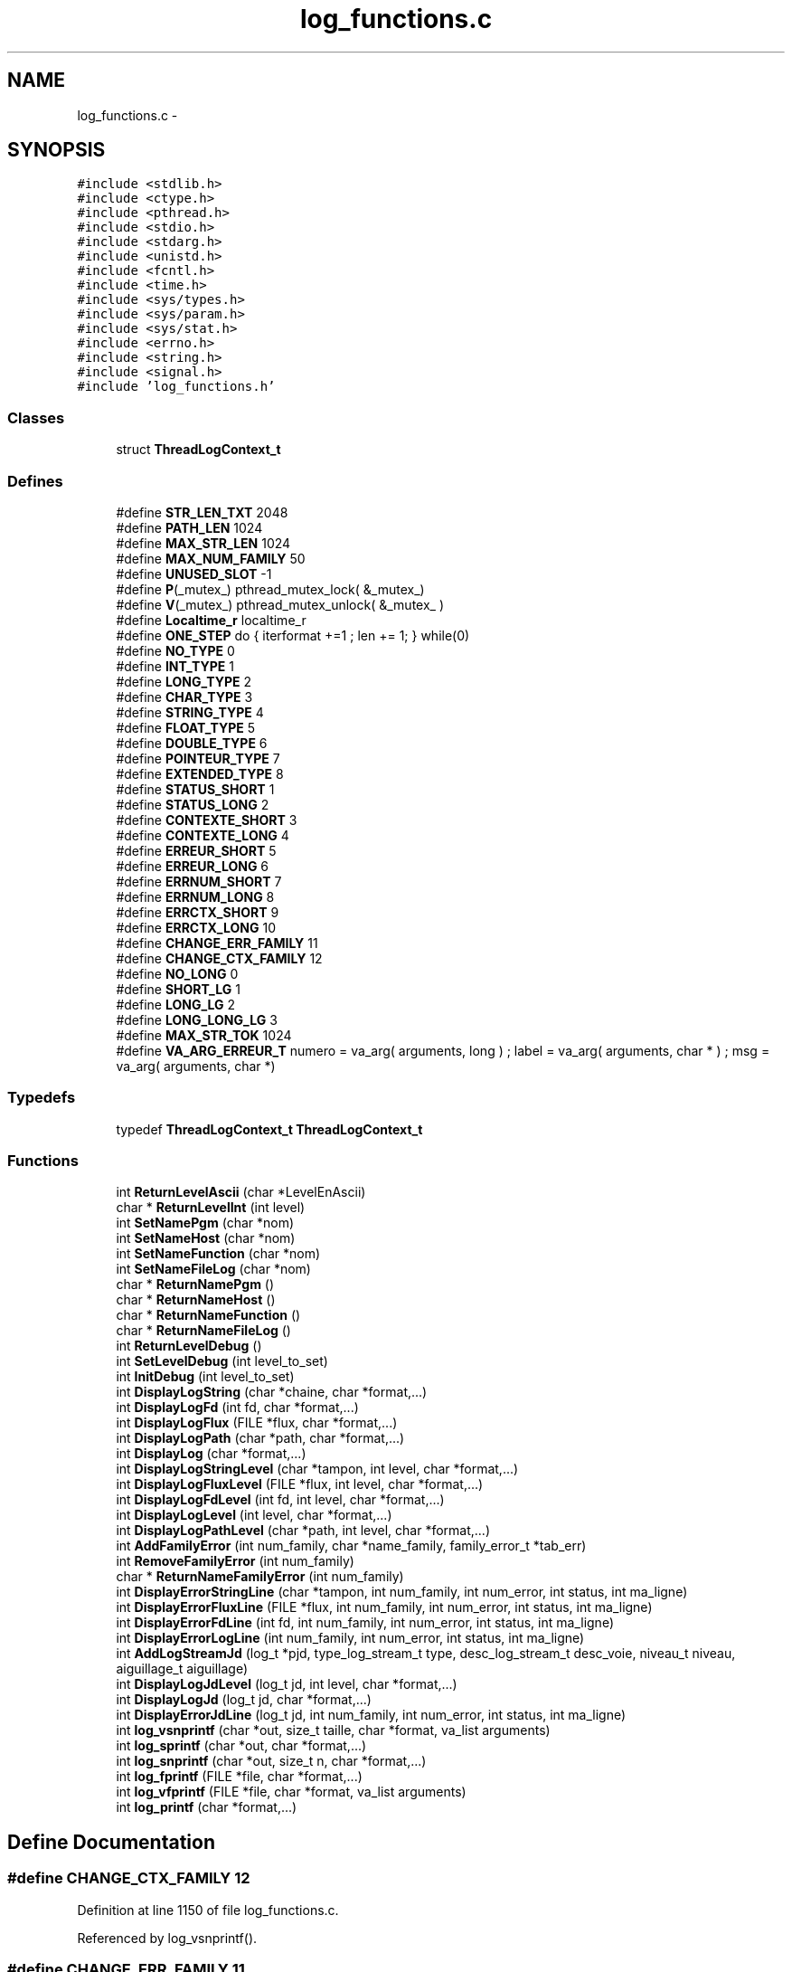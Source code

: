 .TH "log_functions.c" 3 "9 Apr 2008" "Version 0.1" "Log Library" \" -*- nroff -*-
.ad l
.nh
.SH NAME
log_functions.c \- 
.SH SYNOPSIS
.br
.PP
\fC#include <stdlib.h>\fP
.br
\fC#include <ctype.h>\fP
.br
\fC#include <pthread.h>\fP
.br
\fC#include <stdio.h>\fP
.br
\fC#include <stdarg.h>\fP
.br
\fC#include <unistd.h>\fP
.br
\fC#include <fcntl.h>\fP
.br
\fC#include <time.h>\fP
.br
\fC#include <sys/types.h>\fP
.br
\fC#include <sys/param.h>\fP
.br
\fC#include <sys/stat.h>\fP
.br
\fC#include <errno.h>\fP
.br
\fC#include <string.h>\fP
.br
\fC#include <signal.h>\fP
.br
\fC#include 'log_functions.h'\fP
.br

.SS "Classes"

.in +1c
.ti -1c
.RI "struct \fBThreadLogContext_t\fP"
.br
.in -1c
.SS "Defines"

.in +1c
.ti -1c
.RI "#define \fBSTR_LEN_TXT\fP   2048"
.br
.ti -1c
.RI "#define \fBPATH_LEN\fP   1024"
.br
.ti -1c
.RI "#define \fBMAX_STR_LEN\fP   1024"
.br
.ti -1c
.RI "#define \fBMAX_NUM_FAMILY\fP   50"
.br
.ti -1c
.RI "#define \fBUNUSED_SLOT\fP   -1"
.br
.ti -1c
.RI "#define \fBP\fP(_mutex_)   pthread_mutex_lock( &_mutex_)"
.br
.ti -1c
.RI "#define \fBV\fP(_mutex_)   pthread_mutex_unlock( &_mutex_ )"
.br
.ti -1c
.RI "#define \fBLocaltime_r\fP   localtime_r"
.br
.ti -1c
.RI "#define \fBONE_STEP\fP   do { iterformat +=1 ; len += 1; } while(0)"
.br
.ti -1c
.RI "#define \fBNO_TYPE\fP   0"
.br
.ti -1c
.RI "#define \fBINT_TYPE\fP   1"
.br
.ti -1c
.RI "#define \fBLONG_TYPE\fP   2"
.br
.ti -1c
.RI "#define \fBCHAR_TYPE\fP   3"
.br
.ti -1c
.RI "#define \fBSTRING_TYPE\fP   4"
.br
.ti -1c
.RI "#define \fBFLOAT_TYPE\fP   5"
.br
.ti -1c
.RI "#define \fBDOUBLE_TYPE\fP   6"
.br
.ti -1c
.RI "#define \fBPOINTEUR_TYPE\fP   7"
.br
.ti -1c
.RI "#define \fBEXTENDED_TYPE\fP   8"
.br
.ti -1c
.RI "#define \fBSTATUS_SHORT\fP   1"
.br
.ti -1c
.RI "#define \fBSTATUS_LONG\fP   2"
.br
.ti -1c
.RI "#define \fBCONTEXTE_SHORT\fP   3"
.br
.ti -1c
.RI "#define \fBCONTEXTE_LONG\fP   4"
.br
.ti -1c
.RI "#define \fBERREUR_SHORT\fP   5"
.br
.ti -1c
.RI "#define \fBERREUR_LONG\fP   6"
.br
.ti -1c
.RI "#define \fBERRNUM_SHORT\fP   7"
.br
.ti -1c
.RI "#define \fBERRNUM_LONG\fP   8"
.br
.ti -1c
.RI "#define \fBERRCTX_SHORT\fP   9"
.br
.ti -1c
.RI "#define \fBERRCTX_LONG\fP   10"
.br
.ti -1c
.RI "#define \fBCHANGE_ERR_FAMILY\fP   11"
.br
.ti -1c
.RI "#define \fBCHANGE_CTX_FAMILY\fP   12"
.br
.ti -1c
.RI "#define \fBNO_LONG\fP   0"
.br
.ti -1c
.RI "#define \fBSHORT_LG\fP   1"
.br
.ti -1c
.RI "#define \fBLONG_LG\fP   2"
.br
.ti -1c
.RI "#define \fBLONG_LONG_LG\fP   3"
.br
.ti -1c
.RI "#define \fBMAX_STR_TOK\fP   1024"
.br
.ti -1c
.RI "#define \fBVA_ARG_ERREUR_T\fP   numero = va_arg( arguments, long ) ; label  = va_arg( arguments, char * ) ; msg    = va_arg( arguments, char *)"
.br
.in -1c
.SS "Typedefs"

.in +1c
.ti -1c
.RI "typedef \fBThreadLogContext_t\fP \fBThreadLogContext_t\fP"
.br
.in -1c
.SS "Functions"

.in +1c
.ti -1c
.RI "int \fBReturnLevelAscii\fP (char *LevelEnAscii)"
.br
.ti -1c
.RI "char * \fBReturnLevelInt\fP (int level)"
.br
.ti -1c
.RI "int \fBSetNamePgm\fP (char *nom)"
.br
.ti -1c
.RI "int \fBSetNameHost\fP (char *nom)"
.br
.ti -1c
.RI "int \fBSetNameFunction\fP (char *nom)"
.br
.ti -1c
.RI "int \fBSetNameFileLog\fP (char *nom)"
.br
.ti -1c
.RI "char * \fBReturnNamePgm\fP ()"
.br
.ti -1c
.RI "char * \fBReturnNameHost\fP ()"
.br
.ti -1c
.RI "char * \fBReturnNameFunction\fP ()"
.br
.ti -1c
.RI "char * \fBReturnNameFileLog\fP ()"
.br
.ti -1c
.RI "int \fBReturnLevelDebug\fP ()"
.br
.ti -1c
.RI "int \fBSetLevelDebug\fP (int level_to_set)"
.br
.ti -1c
.RI "int \fBInitDebug\fP (int level_to_set)"
.br
.ti -1c
.RI "int \fBDisplayLogString\fP (char *chaine, char *format,...)"
.br
.ti -1c
.RI "int \fBDisplayLogFd\fP (int fd, char *format,...)"
.br
.ti -1c
.RI "int \fBDisplayLogFlux\fP (FILE *flux, char *format,...)"
.br
.ti -1c
.RI "int \fBDisplayLogPath\fP (char *path, char *format,...)"
.br
.ti -1c
.RI "int \fBDisplayLog\fP (char *format,...)"
.br
.ti -1c
.RI "int \fBDisplayLogStringLevel\fP (char *tampon, int level, char *format,...)"
.br
.ti -1c
.RI "int \fBDisplayLogFluxLevel\fP (FILE *flux, int level, char *format,...)"
.br
.ti -1c
.RI "int \fBDisplayLogFdLevel\fP (int fd, int level, char *format,...)"
.br
.ti -1c
.RI "int \fBDisplayLogLevel\fP (int level, char *format,...)"
.br
.ti -1c
.RI "int \fBDisplayLogPathLevel\fP (char *path, int level, char *format,...)"
.br
.ti -1c
.RI "int \fBAddFamilyError\fP (int num_family, char *name_family, family_error_t *tab_err)"
.br
.ti -1c
.RI "int \fBRemoveFamilyError\fP (int num_family)"
.br
.ti -1c
.RI "char * \fBReturnNameFamilyError\fP (int num_family)"
.br
.ti -1c
.RI "int \fBDisplayErrorStringLine\fP (char *tampon, int num_family, int num_error, int status, int ma_ligne)"
.br
.ti -1c
.RI "int \fBDisplayErrorFluxLine\fP (FILE *flux, int num_family, int num_error, int status, int ma_ligne)"
.br
.ti -1c
.RI "int \fBDisplayErrorFdLine\fP (int fd, int num_family, int num_error, int status, int ma_ligne)"
.br
.ti -1c
.RI "int \fBDisplayErrorLogLine\fP (int num_family, int num_error, int status, int ma_ligne)"
.br
.ti -1c
.RI "int \fBAddLogStreamJd\fP (log_t *pjd, type_log_stream_t type, desc_log_stream_t desc_voie, niveau_t niveau, aiguillage_t aiguillage)"
.br
.ti -1c
.RI "int \fBDisplayLogJdLevel\fP (log_t jd, int level, char *format,...)"
.br
.ti -1c
.RI "int \fBDisplayLogJd\fP (log_t jd, char *format,...)"
.br
.ti -1c
.RI "int \fBDisplayErrorJdLine\fP (log_t jd, int num_family, int num_error, int status, int ma_ligne)"
.br
.ti -1c
.RI "int \fBlog_vsnprintf\fP (char *out, size_t taille, char *format, va_list arguments)"
.br
.ti -1c
.RI "int \fBlog_sprintf\fP (char *out, char *format,...)"
.br
.ti -1c
.RI "int \fBlog_snprintf\fP (char *out, size_t n, char *format,...)"
.br
.ti -1c
.RI "int \fBlog_fprintf\fP (FILE *file, char *format,...)"
.br
.ti -1c
.RI "int \fBlog_vfprintf\fP (FILE *file, char *format, va_list arguments)"
.br
.ti -1c
.RI "int \fBlog_printf\fP (char *format,...)"
.br
.in -1c
.SH "Define Documentation"
.PP 
.SS "#define CHANGE_CTX_FAMILY   12"
.PP
Definition at line 1150 of file log_functions.c.
.PP
Referenced by log_vsnprintf().
.SS "#define CHANGE_ERR_FAMILY   11"
.PP
Definition at line 1149 of file log_functions.c.
.PP
Referenced by log_vsnprintf().
.SS "#define CHAR_TYPE   3"
.PP
Definition at line 1130 of file log_functions.c.
.PP
Referenced by log_vsnprintf().
.SS "#define CONTEXTE_LONG   4"
.PP
Definition at line 1142 of file log_functions.c.
.PP
Referenced by log_vsnprintf().
.SS "#define CONTEXTE_SHORT   3"
.PP
Definition at line 1141 of file log_functions.c.
.PP
Referenced by log_vsnprintf().
.SS "#define DOUBLE_TYPE   6"
.PP
Definition at line 1133 of file log_functions.c.
.PP
Referenced by log_vsnprintf().
.SS "#define ERRCTX_LONG   10"
.PP
Definition at line 1148 of file log_functions.c.
.PP
Referenced by log_vsnprintf().
.SS "#define ERRCTX_SHORT   9"
.PP
Definition at line 1147 of file log_functions.c.
.PP
Referenced by log_vsnprintf().
.SS "#define ERREUR_LONG   6"
.PP
Definition at line 1144 of file log_functions.c.
.PP
Referenced by log_vsnprintf().
.SS "#define ERREUR_SHORT   5"
.PP
Definition at line 1143 of file log_functions.c.
.PP
Referenced by log_vsnprintf().
.SS "#define ERRNUM_LONG   8"
.PP
Definition at line 1146 of file log_functions.c.
.PP
Referenced by log_vsnprintf().
.SS "#define ERRNUM_SHORT   7"
.PP
Definition at line 1145 of file log_functions.c.
.PP
Referenced by log_vsnprintf().
.SS "#define EXTENDED_TYPE   8"
.PP
Definition at line 1137 of file log_functions.c.
.SS "#define FLOAT_TYPE   5"
.PP
Definition at line 1132 of file log_functions.c.
.PP
Referenced by log_vsnprintf().
.SS "#define INT_TYPE   1"
.PP
Definition at line 1128 of file log_functions.c.
.PP
Referenced by log_vsnprintf().
.SS "#define Localtime_r   localtime_r"
.PP
Definition at line 176 of file log_functions.c.
.SS "#define LONG_LG   2"
.PP
Definition at line 1155 of file log_functions.c.
.PP
Referenced by log_vsnprintf().
.SS "#define LONG_LONG_LG   3"
.PP
Definition at line 1156 of file log_functions.c.
.PP
Referenced by log_vsnprintf().
.SS "#define LONG_TYPE   2"
.PP
Definition at line 1129 of file log_functions.c.
.PP
Referenced by log_vsnprintf().
.SS "#define MAX_NUM_FAMILY   50"
.PP
Definition at line 104 of file log_functions.c.
.SS "#define MAX_STR_LEN   1024"
.PP
Definition at line 103 of file log_functions.c.
.SS "#define MAX_STR_TOK   1024"
.PP
Definition at line 1158 of file log_functions.c.
.PP
Referenced by log_vsnprintf().
.SS "#define NO_LONG   0"
.PP
Definition at line 1153 of file log_functions.c.
.PP
Referenced by log_vsnprintf().
.SS "#define NO_TYPE   0"
.PP
Definition at line 1127 of file log_functions.c.
.SS "#define ONE_STEP   do { iterformat +=1 ; len += 1; } while(0)"
.PP
Definition at line 1125 of file log_functions.c.
.SS "#define P(_mutex_)   pthread_mutex_lock( &_mutex_)"
.PP
Definition at line 108 of file log_functions.c.
.SS "#define PATH_LEN   1024"
.PP
Definition at line 102 of file log_functions.c.
.SS "#define POINTEUR_TYPE   7"
.PP
Definition at line 1134 of file log_functions.c.
.PP
Referenced by log_vsnprintf().
.SS "#define SHORT_LG   1"
.PP
Definition at line 1154 of file log_functions.c.
.PP
Referenced by log_vsnprintf().
.SS "#define STATUS_LONG   2"
.PP
Definition at line 1140 of file log_functions.c.
.PP
Referenced by log_vsnprintf().
.SS "#define STATUS_SHORT   1"
.PP
Definition at line 1139 of file log_functions.c.
.PP
Referenced by log_vsnprintf().
.SS "#define STR_LEN_TXT   2048"
.PP
Definition at line 101 of file log_functions.c.
.SS "#define STRING_TYPE   4"
.PP
Definition at line 1131 of file log_functions.c.
.PP
Referenced by log_vsnprintf().
.SS "#define UNUSED_SLOT   -1"
.PP
Definition at line 105 of file log_functions.c.
.SS "#define V(_mutex_)   pthread_mutex_unlock( &_mutex_ )"
.PP
Definition at line 109 of file log_functions.c.
.SS "#define VA_ARG_ERREUR_T   numero = va_arg( arguments, long ) ; label  = va_arg( arguments, char * ) ; msg    = va_arg( arguments, char *)"
.PP
.SH "Typedef Documentation"
.PP 
.SS "typedef struct \fBThreadLogContext_t\fP  \fBThreadLogContext_t\fP"
.PP
.SH "Function Documentation"
.PP 
.SS "int AddFamilyError (int num_family, char * name_family, family_error_t * tab_err)"
.PP
Definition at line 794 of file log_functions.c.
.PP
Referenced by main().
.SS "int AddLogStreamJd (log_t * pjd, type_log_stream_t type, desc_log_stream_t desc_voie, niveau_t niveau, aiguillage_t aiguillage)"
.PP
Definition at line 966 of file log_functions.c.
.PP
Referenced by Test1().
.SS "int DisplayErrorFdLine (int fd, int num_family, int num_error, int status, int ma_ligne)"
.PP
Definition at line 943 of file log_functions.c.
.PP
References DisplayLogFd().
.SS "int DisplayErrorFluxLine (FILE * flux, int num_family, int num_error, int status, int ma_ligne)"
.PP
Definition at line 933 of file log_functions.c.
.PP
References DisplayLogFlux().
.SS "int DisplayErrorJdLine (log_t jd, int num_family, int num_error, int status, int ma_ligne)"
.PP
Definition at line 1113 of file log_functions.c.
.PP
References DisplayLogJd().
.SS "int DisplayErrorLogLine (int num_family, int num_error, int status, int ma_ligne)"
.PP
Definition at line 953 of file log_functions.c.
.PP
References DisplayLog().
.SS "int DisplayErrorStringLine (char * tampon, int num_family, int num_error, int status, int ma_ligne)"
.PP
Definition at line 923 of file log_functions.c.
.PP
References DisplayLogString().
.PP
Referenced by Test1().
.SS "int DisplayLog (char * format,  ...)"
.PP
Definition at line 672 of file log_functions.c.
.PP
Referenced by DisplayErrorLogLine(), and Test1().
.SS "int DisplayLogFd (int fd, char * format,  ...)"
.PP
Definition at line 545 of file log_functions.c.
.PP
Referenced by DisplayErrorFdLine(), and Test1().
.SS "int DisplayLogFdLevel (int fd, int level, char * format,  ...)"
.PP
Definition at line 733 of file log_functions.c.
.SS "int DisplayLogFlux (FILE * flux, char * format,  ...)"
.PP
Definition at line 569 of file log_functions.c.
.PP
Referenced by DisplayErrorFluxLine(), and Test1().
.SS "int DisplayLogFluxLevel (FILE * flux, int level, char * format,  ...)"
.PP
Definition at line 714 of file log_functions.c.
.SS "int DisplayLogJd (log_t jd, char * format,  ...)"
.PP
Definition at line 1071 of file log_functions.c.
.PP
Referenced by DisplayErrorJdLine().
.SS "int DisplayLogJdLevel (log_t jd, int level, char * format,  ...)"
.PP
Definition at line 997 of file log_functions.c.
.PP
Referenced by Test1().
.SS "int DisplayLogLevel (int level, char * format,  ...)"
.PP
Definition at line 751 of file log_functions.c.
.SS "int DisplayLogPath (char * path, char * format,  ...)"
.PP
Definition at line 654 of file log_functions.c.
.PP
Referenced by Test1().
.SS "int DisplayLogPathLevel (char * path, int level, char * format,  ...)"
.PP
Definition at line 770 of file log_functions.c.
.SS "int DisplayLogString (char * chaine, char * format,  ...)"
.PP
Definition at line 523 of file log_functions.c.
.PP
Referenced by DisplayErrorStringLine(), and Test1().
.SS "int DisplayLogStringLevel (char * tampon, int level, char * format,  ...)"
.PP
Definition at line 693 of file log_functions.c.
.SS "int InitDebug (int level_to_set)"
.PP
Definition at line 456 of file log_functions.c.
.PP
References SetLevelDebug().
.PP
Referenced by main().
.SS "int log_fprintf (FILE * file, char * format,  ...)"
.PP
Definition at line 1755 of file log_functions.c.
.PP
References log_vsnprintf().
.SS "int log_printf (char * format,  ...)"
.PP
Definition at line 1780 of file log_functions.c.
.PP
References log_vfprintf().
.SS "int log_snprintf (char * out, size_t n, char * format,  ...)"
.PP
Definition at line 1743 of file log_functions.c.
.PP
References log_vsnprintf().
.SS "int log_sprintf (char * out, char * format,  ...)"
.PP
Definition at line 1731 of file log_functions.c.
.PP
Referenced by Test1().
.SS "int log_vfprintf (FILE * file, char * format, va_list arguments)"
.PP
Definition at line 1769 of file log_functions.c.
.PP
References log_vsnprintf().
.PP
Referenced by log_printf().
.SS "int log_vsnprintf (char * out, size_t taille, char * format, va_list arguments)"
.PP
Definition at line 1161 of file log_functions.c.
.PP
References CHANGE_CTX_FAMILY, CHANGE_ERR_FAMILY, CHAR_TYPE, CONTEXTE_LONG, CONTEXTE_SHORT, DOUBLE_TYPE, ERRCTX_LONG, ERRCTX_SHORT, ERREUR_LONG, ERREUR_SHORT, ERRNUM_LONG, ERRNUM_SHORT, FLOAT_TYPE, INT_TYPE, LONG_LG, LONG_LONG_LG, LONG_TYPE, MAX_STR_TOK, NO_LONG, POINTEUR_TYPE, SHORT_LG, STATUS_LONG, STATUS_SHORT, and STRING_TYPE.
.PP
Referenced by log_fprintf(), log_snprintf(), and log_vfprintf().
.SS "int RemoveFamilyError (int num_family)"
.PP
Definition at line 822 of file log_functions.c.
.SS "int ReturnLevelAscii (char * LevelEnAscii)"
.PP
Definition at line 258 of file log_functions.c.
.SS "int ReturnLevelDebug ()"
.PP
Definition at line 410 of file log_functions.c.
.SS "char* ReturnLevelInt (int level)"
.PP
Definition at line 270 of file log_functions.c.
.SS "char* ReturnNameFamilyError (int num_family)"
.PP
Definition at line 837 of file log_functions.c.
.PP
Referenced by main().
.SS "char* ReturnNameFileLog ()"
.PP
Definition at line 368 of file log_functions.c.
.SS "char* ReturnNameFunction ()"
.PP
Definition at line 357 of file log_functions.c.
.PP
References ThreadLogContext_t::nom_fonction.
.PP
Referenced by Test1().
.SS "char* ReturnNameHost ()"
.PP
Definition at line 347 of file log_functions.c.
.PP
Referenced by Test1().
.SS "char* ReturnNamePgm ()"
.PP
Definition at line 338 of file log_functions.c.
.SS "int SetLevelDebug (int level_to_set)"
.PP
Definition at line 415 of file log_functions.c.
.PP
Referenced by InitDebug().
.SS "int SetNameFileLog (char * nom)"
.PP
Definition at line 325 of file log_functions.c.
.PP
Referenced by main().
.SS "int SetNameFunction (char * nom)"
.PP
Definition at line 311 of file log_functions.c.
.PP
References ThreadLogContext_t::nom_fonction.
.PP
Referenced by Test1().
.SS "int SetNameHost (char * nom)"
.PP
Definition at line 300 of file log_functions.c.
.PP
Referenced by main().
.SS "int SetNamePgm (char * nom)"
.PP
Definition at line 286 of file log_functions.c.
.PP
Referenced by main().
.SH "Author"
.PP 
Generated automatically by Doxygen for Log Library from the source code.
